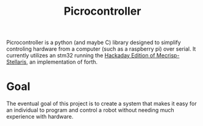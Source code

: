 #+Title: Picrocontroller

Picrocontroller is a python (and maybe C) library designed to simplify
controling hardware from a computer (such as a raspberry pi) over serial.
It currently utilizes an stm32 running the [[https://github.com/hexagon5un/hackaday-forth][Hackaday Edition of
Mecrisp-Stellaris]], an implementation of forth. 


* Goal
  The eventual goal of this project is to create a system that makes it
  easy for an individual to program and control a robot without needing
  much experience with hardware.
